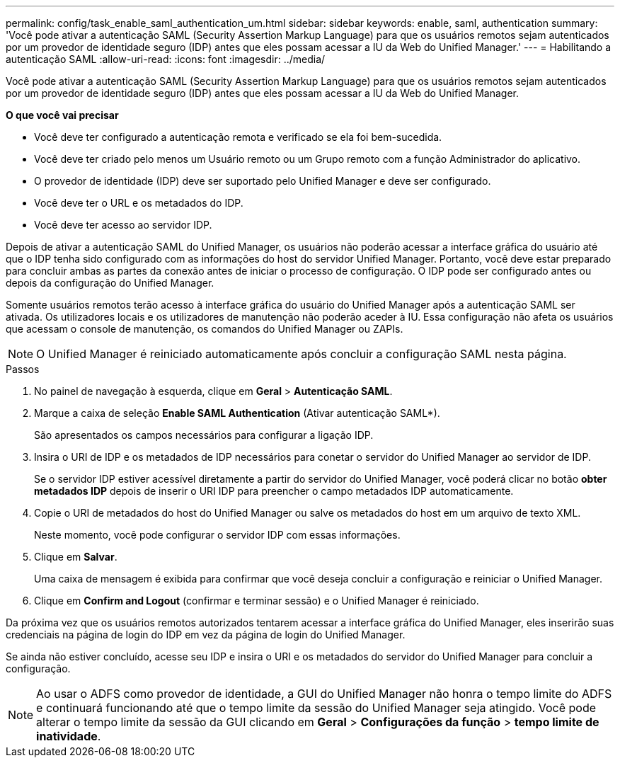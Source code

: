 ---
permalink: config/task_enable_saml_authentication_um.html 
sidebar: sidebar 
keywords: enable, saml, authentication 
summary: 'Você pode ativar a autenticação SAML (Security Assertion Markup Language) para que os usuários remotos sejam autenticados por um provedor de identidade seguro (IDP) antes que eles possam acessar a IU da Web do Unified Manager.' 
---
= Habilitando a autenticação SAML
:allow-uri-read: 
:icons: font
:imagesdir: ../media/


[role="lead"]
Você pode ativar a autenticação SAML (Security Assertion Markup Language) para que os usuários remotos sejam autenticados por um provedor de identidade seguro (IDP) antes que eles possam acessar a IU da Web do Unified Manager.

*O que você vai precisar*

* Você deve ter configurado a autenticação remota e verificado se ela foi bem-sucedida.
* Você deve ter criado pelo menos um Usuário remoto ou um Grupo remoto com a função Administrador do aplicativo.
* O provedor de identidade (IDP) deve ser suportado pelo Unified Manager e deve ser configurado.
* Você deve ter o URL e os metadados do IDP.
* Você deve ter acesso ao servidor IDP.


Depois de ativar a autenticação SAML do Unified Manager, os usuários não poderão acessar a interface gráfica do usuário até que o IDP tenha sido configurado com as informações do host do servidor Unified Manager. Portanto, você deve estar preparado para concluir ambas as partes da conexão antes de iniciar o processo de configuração. O IDP pode ser configurado antes ou depois da configuração do Unified Manager.

Somente usuários remotos terão acesso à interface gráfica do usuário do Unified Manager após a autenticação SAML ser ativada. Os utilizadores locais e os utilizadores de manutenção não poderão aceder à IU. Essa configuração não afeta os usuários que acessam o console de manutenção, os comandos do Unified Manager ou ZAPIs.

[NOTE]
====
O Unified Manager é reiniciado automaticamente após concluir a configuração SAML nesta página.

====
.Passos
. No painel de navegação à esquerda, clique em *Geral* > *Autenticação SAML*.
. Marque a caixa de seleção *Enable SAML Authentication* (Ativar autenticação SAML*).
+
São apresentados os campos necessários para configurar a ligação IDP.

. Insira o URI de IDP e os metadados de IDP necessários para conetar o servidor do Unified Manager ao servidor de IDP.
+
Se o servidor IDP estiver acessível diretamente a partir do servidor do Unified Manager, você poderá clicar no botão *obter metadados IDP* depois de inserir o URI IDP para preencher o campo metadados IDP automaticamente.

. Copie o URI de metadados do host do Unified Manager ou salve os metadados do host em um arquivo de texto XML.
+
Neste momento, você pode configurar o servidor IDP com essas informações.

. Clique em *Salvar*.
+
Uma caixa de mensagem é exibida para confirmar que você deseja concluir a configuração e reiniciar o Unified Manager.

. Clique em *Confirm and Logout* (confirmar e terminar sessão) e o Unified Manager é reiniciado.


Da próxima vez que os usuários remotos autorizados tentarem acessar a interface gráfica do Unified Manager, eles inserirão suas credenciais na página de login do IDP em vez da página de login do Unified Manager.

Se ainda não estiver concluído, acesse seu IDP e insira o URI e os metadados do servidor do Unified Manager para concluir a configuração.

[NOTE]
====
Ao usar o ADFS como provedor de identidade, a GUI do Unified Manager não honra o tempo limite do ADFS e continuará funcionando até que o tempo limite da sessão do Unified Manager seja atingido. Você pode alterar o tempo limite da sessão da GUI clicando em *Geral* > *Configurações da função* > *tempo limite de inatividade*.

====